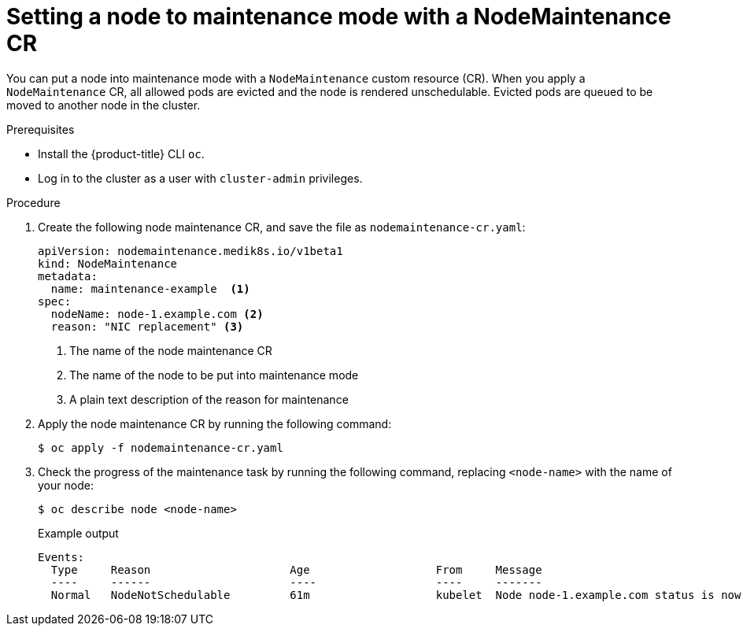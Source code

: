 // Module included in the following assemblies:
//
//nodes/nodes/eco-node-maintenance-operator.adoc

:_content-type: PROCEDURE
[id="eco-setting-node-to-maintenance-mode-with-cr_{context}"]
= Setting a node to maintenance mode with a NodeMaintenance CR

You can put a node into maintenance mode with a `NodeMaintenance` custom resource (CR). When you apply a `NodeMaintenance` CR, all allowed pods are evicted and the node is rendered unschedulable. Evicted pods are queued to be moved to another node in the cluster.

.Prerequisites

* Install the {product-title} CLI `oc`.
* Log in to the cluster as a user with `cluster-admin` privileges.

.Procedure

. Create the following node maintenance CR, and save the file as `nodemaintenance-cr.yaml`:
+
[source,yaml]
----
apiVersion: nodemaintenance.medik8s.io/v1beta1
kind: NodeMaintenance
metadata:
  name: maintenance-example  <1>
spec:
  nodeName: node-1.example.com <2>
  reason: "NIC replacement" <3>
----
<1> The name of the node maintenance CR
<2> The name of the node to be put into maintenance mode
<3> A plain text description of the reason for maintenance
+
.  Apply the node maintenance CR by running the following command:
+
[source,terminal]
----
$ oc apply -f nodemaintenance-cr.yaml
----

. Check the progress of the maintenance task by running the following command, replacing `<node-name>` with the name of your node:
+
[source,terminal]
----
$ oc describe node <node-name>
----
+
.Example output
+
[source,terminal]
----
Events:
  Type     Reason                     Age                   From     Message
  ----     ------                     ----                  ----     -------
  Normal   NodeNotSchedulable         61m                   kubelet  Node node-1.example.com status is now: NodeNotSchedulable
----
